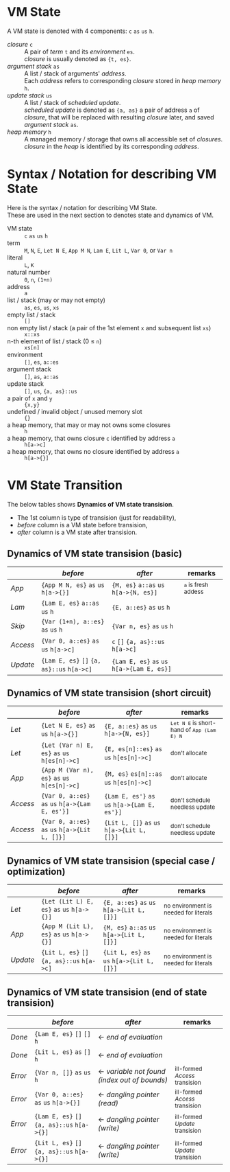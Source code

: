# -*- coding: utf-8-unix -*-
#+STARTUP: showall indent

* VM State
A VM state is denoted with 4 components: ~c~ ~as~ ~us~ ~h~.
- /closure/ ~c~         :: 
  A pair of /term/ ~t~ and its /environment/ ~es~. \\
  /closure/ is usually denoted as ~{t, es}~.
- /argument stack/ ~as~ :: 
  A list / stack of arguments' /address/. \\
  Each /address/ refers to corresponding /closure/ stored in /heap memory/ ~h~.
- /update stack/ ~us~   :: 
  A list / stack of /scheduled update/. \\
  /scheduled update/ is denoted as ~{a, as}~ a pair of address ~a~ of /closure/,
  that will be replaced with resulting /closure/ later, and saved /argument
  stack/ ~as~.
- /heap memory/ ~h~     :: 
  A managed memory / storage that owns all accessible set of /closures/. \\
  /closure/ in the /heap/ is identified by its corresponding /address/.

* Syntax / Notation for describing VM State
Here is the syntax / notation for describing VM State. \\
These are used in the next section to denotes state and dynamics of VM.

- VM state ::
  ~c~ ~as~ ~us~ ~h~
- term ::
  ~M~, ~N~, ~E~, ~Let N E~, ~App M N~, ~Lam E~, ~Lit L~, ~Var 0~, or ~Var n~
- literal :: 
  ~L~, ~K~
- natural number ::
  ~0~, ~n~, ~(1+n)~
- address :: 
  ~a~
- list / stack (may or may not empty) ::
  ~as~, ~es~, ~us~, ~xs~
- empty list / stack ::
  ~[]~
- non empty list / stack (a pair of the 1st element ~x~ and subsequent list ~xs~) ::
  ~x::xs~
- n-th element of list / stack (0 \le ~n~) :: 
  ~xs[n]~
- environment ::
  ~[]~, ~es~, ~a::es~
- argument stack ::
  ~[]~, ~as~, ~a::as~
- update stack ::
  ~[]~, ~us~, ~{a, as}::us~
- a pair of ~x~ and ~y~ ::
  ~{x,y}~
- undefined / invalid object / unused memory slot ::
  ~{}~
- a heap memory, that may or may not owns some closures :: 
  ~h~
- a heap memory, that owns closure ~c~ identified by address ~a~ ::
  ~h[a->c]~
- a heap memory, that owns no closure identified by address ~a~ ::
  ~h[a->{}]~

* VM State Transition

The below tables shows *Dynamics of VM state transision*.
- The 1st column is type of transision (just for readability),
- /before/ column is a VM state before transision,
- /after/ column is a VM state after transision.


** Dynamics of VM state transision (basic)
|          | /before/                                   | /after/                                     | remarks                                       |
|----------+--------------------------------------------+---------------------------------------------+-----------------------------------------------|
| /App/    | ~{App M N, es}~ ~as~ ~us~ ~h[a->{}]~       | ~{M, es}~ ~a::as~ ~us~ ~h[a->{N, es}]~      | _{~a~ is fresh addess}                        |
| /Lam/    | ~{Lam E, es}~ ~a::as~ ~us~ ~h~             | ~{E, a::es}~ ~as~ ~us~ ~h~                  |                                               |
| /Skip/   | ~{Var (1+n), a::es}~ ~as~ ~us~ ~h~         | ~{Var n, es}~ ~as~ ~us~ ~h~                 |                                               |
| /Access/ | ~{Var 0, a::es}~ ~as~ ~us~ ~h[a->c]~       | ~c~ ~[]~ ~{a, as}::us~ ~h[a->c]~            |                                               |
| /Update/ | ~{Lam E, es}~ ~[]~ ~{a, as}::us~ ~h[a->c]~ | ~{Lam E, es}~ ~as~ ~us~ ~h[a->{Lam E, es}]~ |                                               |


** Dynamics of VM state transision (short circuit)
|          | /before/                                        | /after/                                       | remarks                                       |
|----------+-------------------------------------------------+-----------------------------------------------+-----------------------------------------------|
| /Let/    | ~{Let N E, es}~ ~as~ ~us~ ~h[a->{}]~            | ~{E, a::es}~ ~as~ ~us~ ~h[a->{N, es}]~        | _{~Let N E~ is short-hand of ~App (Lam E) N~} |
| /Let/    | ~{Let (Var n) E, es}~ ~as~ ~us~ ~h[es[n]->c]~   | ~{E, es[n]::es}~ ~as~ ~us~ ~h[es[n]->c]~      | _{don't allocate}                             |
| /App/    | ~{App M (Var n), es}~ ~as~ ~us~ ~h[es[n]->c]~   | ~{M, es}~ ~es[n]::as~ ~us~ ~h[es[n]->c]~      | _{don't allocate}                             |
| /Access/ | ~{Var 0, a::es}~ ~as~ ~us~ ~h[a->{Lam E, es'}]~ | ~{Lam E, es'}~ ~as~ ~us~ ~h[a->{Lam E, es'}]~ | _{don't schedule needless update}             |
| /Access/ | ~{Var 0, a::es}~ ~as~ ~us~ ~h[a->{Lit L, []}]~  | ~{Lit L, []}~ ~as~ ~us~ ~h[a->{Lit L, []}]~   | _{don't schedule needless update}             |


** Dynamics of VM state transision (special case / optimization)
|          | /before/                                   | /after/                                     | remarks                                  |
|----------+--------------------------------------------+---------------------------------------------+------------------------------------------|
| /Let/    | ~{Let (Lit L) E, es}~ ~as~ ~us~ ~h[a->{}]~ | ~{E, a::es}~ ~as~ ~us~ ~h[a->{Lit L, []}]~  | _{no environment is needed for literals} |
| /App/    | ~{App M (Lit L), es}~ ~as~ ~us~ ~h[a->{}]~ | ~{M, es}~ ~a::as~ ~us~ ~h[a->{Lit L, []}]~  | _{no environment is needed for literals} |
| /Update/ | ~{Lit L, es}~ ~[]~ ~{a, as}::us~ ~h[a->c]~ | ~{Lit L, es}~ ~as~ ~us~ ~h[a->{Lit L, []}]~ | _{no environment is needed for literals} |


** Dynamics of VM state transision (end of state transision)
|         | /before/                                    | /after/                                       | remarks                           |
|---------+---------------------------------------------+-----------------------------------------------+-----------------------------------|
| /Done/  | ~{Lam E, es}~ ~[]~ ~[]~ ~h~                 | ← /end of evaluation/                        |                                   |
| /Done/  | ~{Lit L, es}~ ~as~ ~[]~ ~h~                 | ← /end of evaluation/                        |                                   |
|---------+---------------------------------------------+-----------------------------------------------+-----------------------------------|
| /Error/ | ~{Var n, []}~ ~as~ ~us~ ~h~                 | ← /variable not found (index out of bounds)/ | _{ill-formed /Access/ transision} |
| /Error/ | ~{Var 0, a::es}~ ~as~ ~us~ ~h[a->{}]~       | ← /dangling pointer (read)/                  | _{ill-formed /Access/ transision} |
| /Error/ | ~{Lam E, es}~ ~[]~ ~{a, as}::us~ ~h[a->{}]~ | ← /dangling pointer (write)/                 | _{ill-formed /Update/ transision} |
| /Error/ | ~{Lit L, es}~ ~[]~ ~{a, as}::us~ ~h[a->{}]~ | ← /dangling pointer (write)/                 | _{ill-formed /Update/ transision} |
